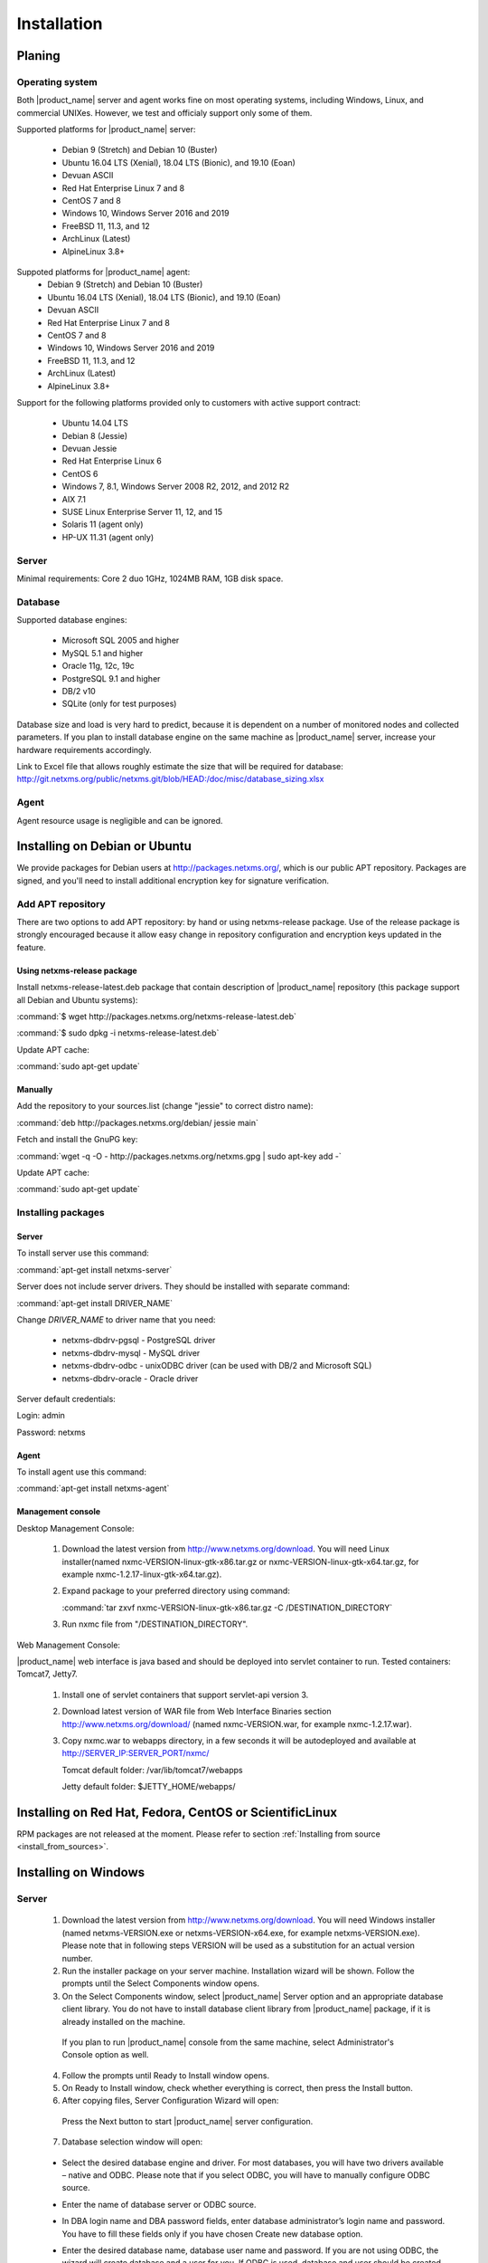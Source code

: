 .. _installation:

############
Installation
############

Planing
=======

Operating system
----------------

Both |product_name| server and agent works fine on most operating systems, including Windows, Linux, and commercial UNIXes.
However, we test and officialy support only some of them.

Supported platforms for |product_name| server:

   * Debian 9 (Stretch) and Debian 10 (Buster)
   * Ubuntu 16.04 LTS (Xenial), 18.04 LTS (Bionic), and 19.10 (Eoan)
   * Devuan ASCII
   * Red Hat Enterprise Linux 7 and 8
   * CentOS 7 and 8
   * Windows 10, Windows Server 2016 and 2019
   * FreeBSD 11, 11.3, and 12
   * ArchLinux (Latest)
   * AlpineLinux 3.8+

Suppoted platforms for |product_name| agent:
   * Debian 9 (Stretch) and Debian 10 (Buster)
   * Ubuntu 16.04 LTS (Xenial), 18.04 LTS (Bionic), and 19.10 (Eoan)
   * Devuan ASCII
   * Red Hat Enterprise Linux 7 and 8
   * CentOS 7 and 8
   * Windows 10, Windows Server 2016 and 2019
   * FreeBSD 11, 11.3, and 12
   * ArchLinux (Latest)
   * AlpineLinux 3.8+

Support for the following platforms provided only to customers with active support contract:

   * Ubuntu 14.04 LTS
   * Debian 8 (Jessie)
   * Devuan Jessie
   * Red Hat Enterprise Linux 6
   * CentOS 6
   * Windows 7, 8.1, Windows Server 2008 R2, 2012, and 2012 R2
   * AIX 7.1
   * SUSE Linux Enterprise Server 11, 12, and 15
   * Solaris 11 (agent only)
   * HP-UX 11.31 (agent only)

Server
------

Minimal requirements: Core 2 duo 1GHz, 1024MB RAM, 1GB disk space.

Database
--------

.. _supported-db-list:

Supported database engines:

   * Microsoft SQL 2005 and higher
   * MySQL 5.1 and higher
   * Oracle 11g, 12c, 19c
   * PostgreSQL 9.1 and higher
   * DB/2 v10
   * SQLite (only for test purposes)

Database size and load is very hard to predict, because it is dependent on a number of
monitored nodes and collected parameters. If you plan to install database engine on
the same machine as |product_name| server, increase your hardware requirements accordingly.

Link to Excel file that allows roughly estimate the size that will be required for
database: http://git.netxms.org/public/netxms.git/blob/HEAD:/doc/misc/database_sizing.xlsx

Agent
-----

Agent resource usage is negligible and can be ignored.

Installing on Debian or Ubuntu
==============================

We provide packages for Debian users at http://packages.netxms.org/, which is our
public APT repository. Packages are signed, and you'll need to install additional
encryption key for signature verification.

Add APT repository
------------------

There are two options to add APT repository: by hand or using netxms-release
package. Use of the release package is strongly encouraged because it allow
easy change in repository configuration and encryption keys updated in the feature.

Using netxms-release package
~~~~~~~~~~~~~~~~~~~~~~~~~~~~

Install netxms-release-latest.deb package that contain description of |product_name|
repository (this package support all Debian and Ubuntu systems):

:command:`$ wget http://packages.netxms.org/netxms-release-latest.deb`

:command:`$ sudo dpkg -i netxms-release-latest.deb`

Update APT cache:

:command:`sudo apt-get update`

Manually
~~~~~~~~

Add the repository to your sources.list (change "jessie" to correct distro name):

:command:`deb http://packages.netxms.org/debian/ jessie main`

Fetch and install the GnuPG key:

:command:`wget -q -O - http://packages.netxms.org/netxms.gpg | sudo apt-key add -`

Update APT cache:

:command:`sudo apt-get update`

Installing packages
-------------------

Server
~~~~~~

To install server use this command:

:command:`apt-get install netxms-server`

Server does not include server drivers. They should be installed with separate command:

:command:`apt-get install DRIVER_NAME`

Change *DRIVER_NAME* to driver name that you need:

  * netxms-dbdrv-pgsql - PostgreSQL driver
  * netxms-dbdrv-mysql -  MySQL driver
  * netxms-dbdrv-odbc - unixODBC driver (can be used with DB/2 and Microsoft SQL)
  * netxms-dbdrv-oracle - Oracle driver

Server default credentials:

Login: admin

Password: netxms

Agent
~~~~~

To install agent use this command:

:command:`apt-get install netxms-agent`

Management console
~~~~~~~~~~~~~~~~~~

Desktop Management Console:

 1. Download the latest version from http://www.netxms.org/download. You will need
    Linux installer(named nxmc-VERSION-linux-gtk-x86.tar.gz or
    nxmc-VERSION-linux-gtk-x64.tar.gz, for example nxmc-1.2.17-linux-gtk-x64.tar.gz).
 2. Expand package to your preferred directory using command:

    :command:`tar zxvf nxmc-VERSION-linux-gtk-x86.tar.gz -C /DESTINATION_DIRECTORY`

 3. Run nxmc file from "/DESTINATION_DIRECTORY".

Web Management Console:

|product_name| web interface is java based and should be deployed into servlet container to
run. Tested containers: Tomcat7, Jetty7.

  1. Install one of servlet containers that support servlet-api version 3.

  2. Download latest version of WAR file from Web Interface Binaries section
     http://www.netxms.org/download/ (named nxmc-VERSION.war, for example
     nxmc-1.2.17.war).

  3. Copy nxmc.war to webapps directory, in a few seconds it will be autodeployed and
     available at http://SERVER_IP:SERVER_PORT/nxmc/

     Tomcat default folder:  /var/lib/tomcat7/webapps

     Jetty default folder: $JETTY_HOME/webapps/


Installing on Red Hat, Fedora, CentOS or ScientificLinux
========================================================

RPM packages are not released at the moment. Please refer to section :ref:`Installing from source <install_from_sources>`.

Installing on Windows
=====================

Server
------

  1. Download the latest version from http://www.netxms.org/download.
     You will need Windows installer (named netxms-VERSION.exe or
     netxms-VERSION-x64.exe, for example netxms-VERSION.exe). Please note that in
     following steps VERSION will be used as a substitution for an actual version
     number.
  2. Run the installer package on your server machine. Installation wizard will be
     shown. Follow the prompts until the Select Components window opens.
  3. On the Select Components window, select |product_name| Server option and an appropriate
     database client library. You do not have to install database client library
     from |product_name| package, if it is already installed on the machine.

    .. figure:: _images/win_netxms_setup_components.png

    If you plan to run |product_name| console from the same machine, select Administrator's Console option as well.

  4. Follow the prompts until Ready to Install window opens.

  5. On Ready to Install window, check whether everything is correct, then press the Install button.

  6. After copying files, Server Configuration Wizard will open:

    .. figure:: _images/win_server_config_step1.png

    Press the Next button to start |product_name| server configuration.

  7. Database selection window will open:

    .. figure:: _images/win_server_config_step2.png


  * Select the desired database engine and driver. For most databases, you will have
    two drivers available – native and ODBC. Please note that if you select ODBC, you
    will have to manually configure ODBC source.
  * Enter the name of database server or ODBC source.
  * In DBA login name and DBA password fields, enter database administrator’s login
    name and password. You have to fill these fields only if you have chosen Create
    new database option.
  * Enter the desired database name, database user name and password. If you are not
    using ODBC, the wizard will create database and a user for you. If ODBC is used,
    database and user should be created beforehand.

    **Microsoft SQL note**:

    If you wish to use Windows authentication for database connectivity, use * (asterisk)
    as a login name and leave the password field blank. If you specify asterisk as DBA
    login, user with which you are logged in to Windows should have administrative rights
    to the database server. If you use asterisk as DB login, you should run |product_name| Server
    service as a user with appropriate rights to the database.

    **Oracle note**:

    We recommend to use native database driver (oracle.ddr).

  8. On the next window, you will be prompted for various polling parameters:

    .. figure:: _images/win_server_config_step3.png

    * Check Run IP autodiscovery process check-box, if you wish |product_name| server to
      automatically discover your IP network.
    * Increase number of status and configuration pollers if you plan to monitor
      large number of nodes.

  9. On the next window, enter address of your SMTP server. |product_name| will use it to send
     notification e-mails. If you have mobile phone attached to management server via
     serial cable or USB, select mobile phone driver and COM port; otherwise, select
     "<none>".

  10. Then next window will prompt you for logging method. Either check Event Log or
      select file, and press the Next button.

  11. Windows service configuration window will appear:

    .. figure:: _images/win_server_config_step6.png

    In most situations, you can run |product_name| server under Local System account. You may
    need to run it under specific account if you are using Microsoft SQL database and
    Windows authentication, or for security reasons.

  12. Windows service dependency window will appear:

    .. figure:: _images/win_server_config_step7.png

    If you have database engine running on same server, you can find it in service
    list and mark, so |product_name| server's service will depend on database service and
    service startup order will be correct.

  13. Follow the prompts until server configuration will be complete. After successful
  server configuration, installation will be finished, and you will have |product_name| server
  up and running.


Server default credentials:

Login: admin

Password: netxms

Agent
-----

  1. Download the latest version from http://www.netxms.org/download, if you don't
     have it. You will need Windows Agent installer (named nxagent-VERSION.exe or
     nxagent-VERSION-x64.exe, for example nxagent-1.2.0.exe).

  2. Run the installer package on target server. Installation wizard will be shown.
     Follow the prompts until the |product_name| Server window opens:

     .. figure:: _images/win_agent_config.png


     Enter IP address or host name of your |product_name| server. You can specify multiple
     management servers, separating them by commas. Press the Next button to continue.


  3. Subagent selection window will open:

     .. figure:: _images/win_agent_subagents.png

     In this window, you can select which subagents you wish to load. Each subagent extends agent's functionality, as described below:

     Subagent    Description
     ping.nsm    Adds possibility to send ICMP pings from monitored host. Ping round-trip times can be collected by management server.
     portcheck.nsm   Adds possibility to check network services (like FTP or HTTP) from monitored host.
     winperf.nsm Provides access to Windows performance counters. This subagent is required if you need to collect CPU utilization from monitored host.
     wmi.nsm Provides access to WMI data.
     ups.nsm Adds support for UPS monitoring. UPS can be attached to host via serial cable or USB.
     For more information about subagents, please refer to :ref:`subagent_list`.


  4. Follow the prompts to complete the installation.

Management console
------------------

Desktop Management Console:

 1. Download the latest version from http://www.netxms.org/download. You will need
    Linux installer(named nxmc-VERSION-win32-x86.zip or
    nxmc-VERSION-win32-x64.zip, for example nxmc-1.2.17-win32-x64.zip).
 2. Extract zip in preferred directory.

 3. Run nxmc file form extracted catalog.

Web Management Console:

Windows have 2 options: to install manually servlet container and just download tar and
the second one is to use netxms-webui-VERSION.exe installer. Installer will install by
himself jetty and copy into required folder tar file. There will be described only
automated way of installation:

  1. Download the latest version from http://www.netxms.org/download. You will need
     Windows installer netxms-webui-VERSION-x64.exe or netxms-webui-VERSION.exe
     (example: netxms-webui-1.2.17-x64.exe).

  2. Run the installer package on your server machine. Installation wizard will be
     shown. Follow the prompts. While installation it will be possible to change
     installation path and port.

  3. After installation procedure is finished check that WEB GUI is available at
     http://SERVER_IP:SERVER_PORT/nxmc/

Unattended installation of |product_name| Agent
-----------------------------------------------

Windows Agent installer (named nxagent-VERSION.exe, for example nxagent-0.2.20.exe),
has various command line options for unattended installation. Installation will ignore
any configuration file options (/CONFIGENTRY, /NOSUBAGENT, /SERVER, /SUBAGENT) if config
file already exists or if /CENTRALCONFIG option is used. These options are following:

.. list-table::
   :header-rows: 1
   :widths: 1 3

   * - Option
     - Description
   * - /CENTRALCONFIG
     - Read configuration from server on startup
   * - /CONFIGENTRY=value
     - It can be used to add any parameter to configuration file during initial install. You can specify it multiple times to add multiple lines. Section names can be added as well.
   * - /DIR=path
     - Set installation directory (default is C:\|product_name|)
   * - /LOCALCONFIG
     - Use local configuration file (it is the default)
   * - /LOG
     - Causes Setup to create a log file in the user's TEMP directory detailing file installation and [Run] actions taken during the installation process.
   * - /NOSUBAGENT=name
     - Disable subagent name
   * - /SERVER=IP
     - Set server IP address or host name (will be set in configuration file as MasterServers)
   * - /SILENT
     - Don't show installation wizard, only a progress bar
   * - /SUBAGENT=name
     - Add sub-agent loading directive to configuration file. You can specify this parameter multiple times to add more than one sub-agent. List of possible subagents: :ref:`subagent_list`.
   * - /SUPPRESSMSGBOXES
     - Don't ask user anything
   * - /VERYSILENT
     - Don't show anything

Example:

:command:`nxagent-1.0.5.exe /VERYSILENT /SUPPRESSMSGBOXES /SERVER=10.0.0.1 /SUBAGENT=UPS /SUBAGENT=FILEMGR /CONFIGENTRY=ZoneUIN=15 /CONFIGENTRY=[FILEMGR] /CONFIGENTRY=RootFolder=C:\\`

This command will add 3 lines at the end of generated config file:

.. code-block:: cfg

    ZoneUIN=15
    [FILEMGR]
    RootFolder=C:\

Install on Android
==================

Agent
-----

To install Android agent download netxms-mobile-agent-VERSION.apk (example:
netxms-mobile-agent-1.2.17.apk) file form http://www.netxms.org/download page.
Check that installation of applications from unknown sources is allowed in security
settings of your phone. Run this installer on required device.

After agent is installed go to settings and activate agent. After agent activation it
should be set next parameters: server address, port, user name, password. They can be
found in under main menu, parameters section.

.. note::
  User that is used for connection should have :guilabel:`Login as mobile device`
  user right.

  Mobile device should be manually added to server. Find more information there:
  :ref:`monitoring-mobile-device`.

Console
-------

To install Android console download netxms-console-VERSION.apk (example:
netxms-console-1.2.17.apk) file form http://www.netxms.org/download page. Check that
installation of applications from unknown sources is allowed in security settings of
your phone. Run this installer on required device.

After agent is installed go to settings and in main menu, connection part set all
required connection credentials: server address, port, user name, password.

.. note::
  User that is used for connection should have :guilabel:`Login as mobile device`
  user right.

.. _install_from_sources:

Installing from sources
=======================

Server
------

Since version 2.2.4 encryption support is enforced when building server.

  #. Download source archive (netxms-VERSION.tar.gz) from http://www.netxms.org/download/. *VERSION* is used in names instead of an actual version number.
  #. Unpack the archive:

        :command:`tar zxvf netxms-VERSION.tar.gz`

  #. Change directory to netxms-VERSION and run configure script:

        :command:`cd netxms-VERSION`

        :command:`./configure --with-server --with-pgsql --with-agent`

        Most commonly used options (check full list with :command:`./configure --list`):

        .. list-table::
           :header-rows: 1
           :widths: 30 70

           * - Name
             - Description
           * - ``--prefix=DIRECTORY``
             - Installation prefix, all files go to the specified directory
           * - ``--with-server``
             - Build server binaries. You will need to select at least one DB driver as well
           * - ``--with-agent``
             - Build monitoring agent. It is strongly recommended to install agent on a server box
           * - ``--with-pgsql``
             - Build PostgresSQL DB Driver (if you plan to use PostgreSQL as backend database)
           * - ``--with-mysql``
             - Build MySQL DB Driver (if you plan to use MySQL as backend database)
           * - ``--with-odbc``
             - Build ODBC DB driver (if you plan to connect to your backend database via unixODBC)
           * - ``--with-sqlite``
             - Build SQLite DB driver (if you plan to use embedded SQLite database as backend database)

  #. Run build binaries and install them into /usr/local (unless changed with configure flag --prefix)

        :command:`make`

        :command:`make install`

  #. Copy sample config file:

        :command:`cp contrib/netxmsd.conf-dist /usr/local/etc/netxmsd.conf`

        By default, server load configuration file PREFIX/etc/netxmsd.conf (where PREFIX is installation prefix set by configure), unless different file is specified with command line switch "-c".

  #. Create database user and adjust configuration file (netxmsd.conf) accordingly:

     PostgreSQL:

        .. code-block:: sh

          createuser -P netxms
          createdb -O netxms netxms

        .. code-block:: cfg

          DBDriver = pgsql.ddr
          DBServer = localhost
          DBName = netxms
          DBLogin = netxms
          DBPassword = PaSsWd

     MySQL:

        .. code-block:: sh

          echo "CREATE DATABASE netxms;" | mysql -u root -p
          echo "GRANT ALL on netxms.* to 'netxms'@'localhost' IDENTIFIED BY 'PaSsWd';" | mysql -u root -p

        .. code-block:: cfg

          DBDriver = mysql.ddr
          DBServer = localhost
          DBName = netxms
          DBLogin = netxms
          DBPassword = PaSsWd

     Oracle:

        .. code-block:: sql

          -- USER SQL
          CREATE USER netxms IDENTIFIED BY PaSwD
          DEFAULT TABLESPACE USERS
          TEMPORARY TABLESPACE TEMP;
          -- QUOTAS
          ALTER USER netxms QUOTA UNLIMITED ON USERS;
          -- ROLES
          GRANT CREATE SESSION, CREATE TABLE, CREATE PROCEDURE TO netxms;

        .. code-block:: cfg

          DBDriver = oracle.ddr
          DBServer = //127.0.0.1/XE # instant client compatible connection string
          DBLogin = netxms
          DBPassword = PaSsWd

  #. Further adjust server configuration file if required.

     Detailed information about each configuration parameter can be found in section :ref:`server_configuration_file`.

  #. Create required tables and load initial configuration using nxdbmgr utility:

     PostgreSQL:

     .. code-block:: sh

       /usr/local/bin/nxdbmgr init

     MySQL:

     .. code-block:: sh

       /usr/local/bin/nxdbmgr init

     Oracle:

     .. code-block:: sh

       /usr/local/bin/nxdbmgr init

     SQLite:

     .. code-block:: sh

       /usr/local/bin/nxdbmgr init

  #. Run server:

     .. code-block:: sh

       /usr/local/bin/netxmsd -d


Agent
-----

  #. Download source archive (netxms-VERSION.tar.gz) from http://www.netxms.org/download/. *VERSION* is used in names instead of an actual version number.
  #. Unpack the archive:

        :command:`tar zxvf netxms-VERSION.tar.gz`

  #. Change directory to netxms-VERSION and run configure script:

        :command:`cd netxms-VERSION`

        :command:`./configure --with-agent`

        Most commonly used options (check full list with :command:`./configure --list`):

        .. list-table::
           :header-rows: 1
           :widths: 30 70

           * - Name
             - Description
           * - ``--prefix=DIRECTORY``
             - Installation prefix, all files go to the specified directory
           * - ``--with-agent``
             - Build monitoring agent. It is strongly recommended to install agent on a server box

  #. Run build binaries and install them into /usr/local (unless changed with configure flag ``--prefix``)

        :command:`make`

        :command:`make install`

  #. Copy sample config file:

        :command:`cp contrib/nxagentd.conf-dist /usr/local/etc/nxagentd.conf`

        By default, agent load configuration file PREFIX/etc/netxmsd.conf (where PREFIX is installation prefix set by configure), unless different file is specified with command line switch "-c".

  #. Adjust agent configuration file if required.

     Detailed information about each configuration parameter can be found in section :ref:`agent_configuration_file`.

     Minimal required configuration:

     .. code-block:: cfg

       MasterServers = 172.16.1.1 # server's IP - agent will drop connections unless address is whitelisted here
       LogFile = /var/log/nxagentd

  #. Run agent:

     .. code-block:: sh

       /usr/local/bin/nxagentd -d

Customizing the compilation process
===================================


Adding additional compiler or linker flags
------------------------------------------

(e.g. fixing atomics)

WebUI additional configuration
==============================

Installing web interface on remote system
-----------------------------------------

By default nxmc.war will try to connect to |product_name| server at address 127.0.0.1. To
change that, create configuration file called nxmc.properties as following:

.. code-block:: cfg

  server = 127.0.0.1
  sessionTimeout = 120
  enableAdvancedSettings = true

Change server property to IP address or host name of your |product_name| server and put
properties file to class path of your application server. Default locations for
different servers are following:

**Jetty**


**Tomcat**

Debian default is /usr/share/tomcat7/lib. Other versions and Linux distribution
may have different location.

**Oracle Weblogic**

$WEBLOGIC_HOME/user_projects/domains/YOURDOMAIN

Custom logo on login screen
---------------------------

It is possible to change default logo on login screen to custom image by setting
loginFormImage property in nxmc.properties file. Image file must be located within
application server's class path and file name must be given relative to class path
root with leading slash. For example, if custom image is in file logo.jpg located
in the same directory as nxmc.properties, correct entry will be:

.. code-block:: cfg

  loginFormImage = /logo.jpg


Default login credentials
=========================

Default login is "admin" with password "netxms". On first login, user will be requested to change it immediately.

If required, password can be reset back to default using :ref:`nxdbmgr utility <password-reset>`.

